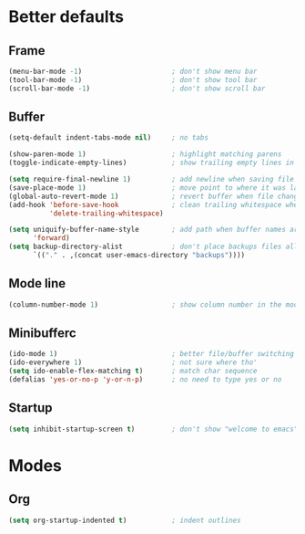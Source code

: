 * Better defaults
** Frame
#+begin_src emacs-lisp
  (menu-bar-mode -1)                      ; don't show menu bar
  (tool-bar-mode -1)                      ; don't show tool bar
  (scroll-bar-mode -1)                    ; don't show scroll bar
#+end_src
** Buffer
#+begin_src emacs-lisp
  (setq-default indent-tabs-mode nil)     ; no tabs

  (show-paren-mode 1)                     ; highlight matching parens
  (toggle-indicate-empty-lines)           ; show trailing empty lines in fringe

  (setq require-final-newline 1)          ; add newline when saving file
  (save-place-mode 1)                     ; move point to where it was last time
  (global-auto-revert-mode 1)             ; revert buffer when file changes
  (add-hook 'before-save-hook             ; clean trailing whitespace when saving
            'delete-trailing-whitespace)

  (setq uniquify-buffer-name-style        ; add path when buffer names are repeated
        'forward)
  (setq backup-directory-alist            ; don't place backups files all over
        `(("." . ,(concat user-emacs-directory "backups"))))
#+end_src
** Mode line
#+begin_src emacs-lisp
  (column-number-mode 1)                  ; show column number in the mode line
#+end_src
** Minibufferc
#+begin_src emacs-lisp
  (ido-mode 1)                            ; better file/buffer switching
  (ido-everywhere 1)                      ; not sure where tho'
  (setq ido-enable-flex-matching t)       ; match char sequence
  (defalias 'yes-or-no-p 'y-or-n-p)       ; no need to type yes or no
#+end_src
** Startup
#+begin_src emacs-lisp
  (setq inhibit-startup-screen t)         ; don't show "welcome to emacs" screen
#+end_src
* Modes
** Org
#+begin_src emacs-lisp
  (setq org-startup-indented t)           ; indent outlines
#+end_src
